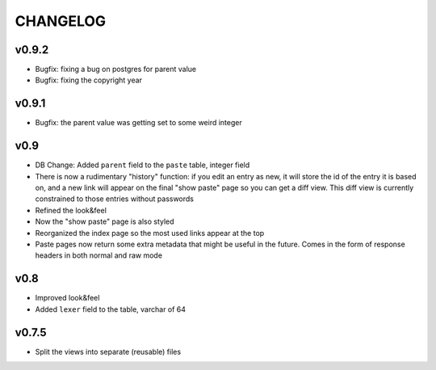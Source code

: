 CHANGELOG
=========

v0.9.2
------

* Bugfix: fixing a bug on postgres for parent value
* Bugfix: fixing the copyright year


v0.9.1
------

* Bugfix: the parent value was getting set to some weird integer


v0.9
----

* DB Change: Added ``parent`` field to the ``paste`` table, integer field
* There is now a rudimentary "history" function: if you edit an entry as new,
  it will store the id of the entry it is based on, and a new link will appear
  on the final "show paste" page so you can get a diff view. This diff view is
  currently constrained to those entries without passwords
* Refined the look&feel
* Now the "show paste" page is also styled
* Reorganized the index page so the most used links appear at the top
* Paste pages now return some extra metadata that might be useful in the
  future. Comes in the form of response headers in both normal and raw mode


v0.8
----

* Improved look&feel
* Added ``lexer`` field to the table, varchar of 64


v0.7.5
------

* Split the views into separate (reusable) files
